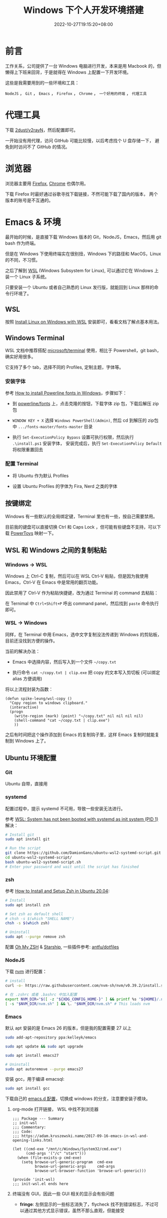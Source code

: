 #+title: Windows 下个人开发环境搭建
#+date: 2022-10-27T19:15:20+08:00
#+lastmod: 2022-10-27T19:15:20+08:00
#+keywords[]:
#+description: ""
#+tags[]:
#+categories[]:
* 前言
工作关系，公司提供了一台 Windows 电脑进行开发，本来是用 Macbook 的，但懒得上下班来回背，于是就得在 Windows 上配置一下开发环境。

这些是我需要用到的一些环境和工具：

=NodeJS= ， =Git= ， =Emacs= ， =Firefox= ， =Chrome= ， =一个好用的终端= ， =代理工具=

* 代理工具
下载 [[https://github.com/2dust/v2rayN][2dust/v2rayN]]，然后配置即可。

一开始没有用代理，访问 GitHub 可能比较慢，以后考虑找个 U 盘存储一下， 避免到时访问不了 GitHub 的情况。

* 浏览器
浏览器主要用 [[https://www.mozilla.org/en-US/firefox/new/][Firefox]],  [[https://www.google.com/chrome/][Chrome]] 也偶尔用。

下载 Firefox 时最好通过谷歌寻找下载链接，不然可能下载了国内的版本， 两个版本的账号是不互通的。

* Emacs & 环境
最开始的时候，是直接下载 Windows 版本的 Git，NodeJS，Emacs，然后用 git bash 作为终端。

但是在 Windows 下使用终端实在很别扭，Windows 下的路径和 MacOS，Linux 的不同，不习惯。

之后了解到 [[https://learn.microsoft.com/en-us/windows/wsl/about][WSL]] (Windows Subsystem for Linux), 可以通过它在 Windows 上装一个 Linux 子系统。

只要安装一个 Ubuntu 或者自己熟悉的 Linux 发行版，就能回到 Linux 那样的命令行环境了。

** WSL
按照 [[https://learn.microsoft.com/en-us/windows/wsl/install][Install Linux on Windows with WSL]] 安装即可，看看文档了解点基本用法。

** Windows Terminal
WSL 文档中推荐搭配 [[https://github.com/microsoft/terminal][microsoft/terminal]] 使用，相比于 Powershell，git bash，确实好用很多。

它支持了多个 tab，选择不同的 Profiles, 定制主题，字体等。

*** 安装字体
参考 [[https://slmeng.medium.com/how-to-install-powerline-fonts-in-windows-b2eedecace58][How to install Powerline fonts in Windows]]，步骤如下：

- 到 [[https://github.com/powerline/fonts][powerline/fonts]] 上，点击克隆的按钮，下载字体 zip 包，下载后解压 zip 包

- =WINDOW KEY + X= 选择 =Windows PowerShell(Admin)=, 然后 cd 到解压的 zip包中 =.../fonts-master/fonts-master= 目录

- 执行 =Set-ExecutionPolicy Bypass= 设置可执行权限，然后执行 =.\install.ps1= 安装字体， 安装完成后，执行 =Set-ExecutionPolicy Default= 将权限重置回去

*** 配置 Terminal
- 将 Ubuntu 作为默认 Profiles

- 设置 Ubuntu Profiles 的字体为 Fira, Nerd 之类的字体

** 按键绑定
Windows 有一些默认的全局绑定键，Terminal 里也有一些，按自己需要禁用。

目前我的键盘可以直接切换 Ctrl 和 Caps Lock ，但可能有些键盘不支持，可以下载 [[https://github.com/microsoft/PowerToys][PowerToys]] 映射一下。

** WSL 和 Windows 之间的复制粘贴
*** Windows -> WSL
Windows 上 Ctrl-C 复制，然后可以在 WSL Ctrl-V 粘贴，但是因为我使用 Emacs，Ctrl-V 在 Emacs 中是常用的翻页功能。

因此禁用了 Ctrl-V 作为粘贴快捷键，改为通过 Terminal 的 command 去粘贴：

在 Ternimal 中 =Ctrl+Shift+P= 呼出 command panel，然后找到 =paste= 命令执行即可。

*** WSL -> Windows
同样，在 Terminal 中用 Emacs，选中文字复制没法传递到 Windows 的剪贴板， 目前还没找到方便的操作。

当前的解决办法：
- Emacs 中选择内容，然后写入到一个文件 =~/copy.txt=

- 执行命令 =cat ~/copy.txt | clip.exe= 把 copy 的文本写入剪切板 (可以绑定 alias 方便调用)

将以上流程封装为函数：

#+begin_src elisp
  (defun spike-leung/wsl-copy ()
    "Copy region to windows clipboard."
    (interactive)
    (progn
      (write-region (mark) (point) "~/copy.txt" nil nil nil nil)
      (shell-command "cat ~/copy.txt | clip.exe")
      ))
#+end_src

之后有时间把这个操作添加到 Emacs 的复制钩子里，这样 Emacs 复制时就能复制到 Windows 上了。

** Ubuntu 环境配置
*** Git
Ubuntu 自带，直接用

*** systemd
配置过程中，提示 systemd 不可用，导致一些安装无法进行。

参考 [[http://wiki.webperfect.ch/index.php?title=WSL:_System_has_not_been_booted_with_systemd_as_init_system_(PID_1)][WSL: System has not been booted with systemd as init system (PID 1)]] 解决：

#+begin_src bash
  # Install git
  sudo apt install git

  # Run the script
  git clone https://github.com/DamionGans/ubuntu-wsl2-systemd-script.git
  cd ubuntu-wsl2-systemd-script/
  bash ubuntu-wsl2-systemd-script.sh
  # Enter your password and wait until the script has finished
#+end_src
*** zsh
参考 [[https://www.tecmint.com/install-zsh-in-ubuntu/][How to Install and Setup Zsh in Ubuntu 20.04]]:

#+begin_src bash
  # Install
  sudo apt install zsh

  # Set zsh as default shell
  # chsh -s $(which "SHELL NAME")
  chsh -s $(which zsh)

  # Uninstall
  sudo apt --purge remove zsh
#+end_src

配置 [[https://ohmyz.sh/][Oh My ZSH]] & [[https://starship.rs][Starship]], 一些插件参考: [[https://github.com/antfu/dotfiles/blob/main/.zshrc][antfu/dotfiles]]

*** NodeJS
下载 [[https://github.com/nvm-sh/nvm][nvm]] 进行配置：

#+begin_src bash
  # install
  curl -o- https://raw.githubusercontent.com/nvm-sh/nvm/v0.39.2/install.sh | bash

  # 在 .zshrc 或者 .bashrc 中加入配置
  export NVM_DIR="$([ -z "${XDG_CONFIG_HOME-}" ] && printf %s "${HOME}/.nvm" || printf %s "${XDG_CONFIG_HOME}/nvm")"
  [ -s "$NVM_DIR/nvm.sh" ] && \. "$NVM_DIR/nvm.sh" # This loads nvm

#+end_src

*** Emacs
默认 apt 安装的是 Emacs 26 的版本，但是我的配置需要 27 以上

#+begin_src bash
  sudo add-apt-repository ppa:kelleyk/emacs

  sudo apt update && sudo apt upgrade

  sudo apt install emacs27

  # Uninstall
  sudo apt autoremove --purge emacs27
#+end_src

安装 gcc，用于编译 emacsql:
#+begin_src bash
  sudo apt install gcc
#+end_src

下载自己的 [[https://github.com/Spike-Leung/emacs.d][emacs.d 配置]]，切换成 windows 的分支，注意要安装子模块。

**** org-mode 打开链接， WSL 中找不到浏览器
#+begin_src elisp
  ;;; Package --- Summary
  ;; init-wsl
  ;;; Commentary:
  ;;; Code:
  ;;; https://adam.kruszewski.name/2017-09-16-emacs-in-wsl-and-opening-links.html

  (let ((cmd-exe "/mnt/c/Windows/System32/cmd.exe")
        (cmd-args '("/c" "start")))
    (when (file-exists-p cmd-exe)
      (setq browse-url-generic-program  cmd-exe
            browse-url-generic-args     cmd-args
            browse-url-browser-function 'browse-url-generic)))

  (provide 'init-wsl)
  ;;; init-wsl.el ends here
#+end_src

**** 终端没有 GUI，因此一些 GUI 相关的显示会有些问题
- *fringe*: 左侧显示的一些标志消失了，flycheck 找不到错误标志，不过可以通过其他方式显示错误，虽然不那么直观，但能接受

* 碎碎念
相对在 Windows 里开发，通过 WSL 用 Ubuntu 进行开发，要舒服很多，一些命令执行起来更方便，速度也不慢。

不过仍然存在不少问题需要去解决，例如复制粘贴，还有不少的 Emacs 按键和其他软件似乎有冲突……

后面解决了再来更新文章 ：）
